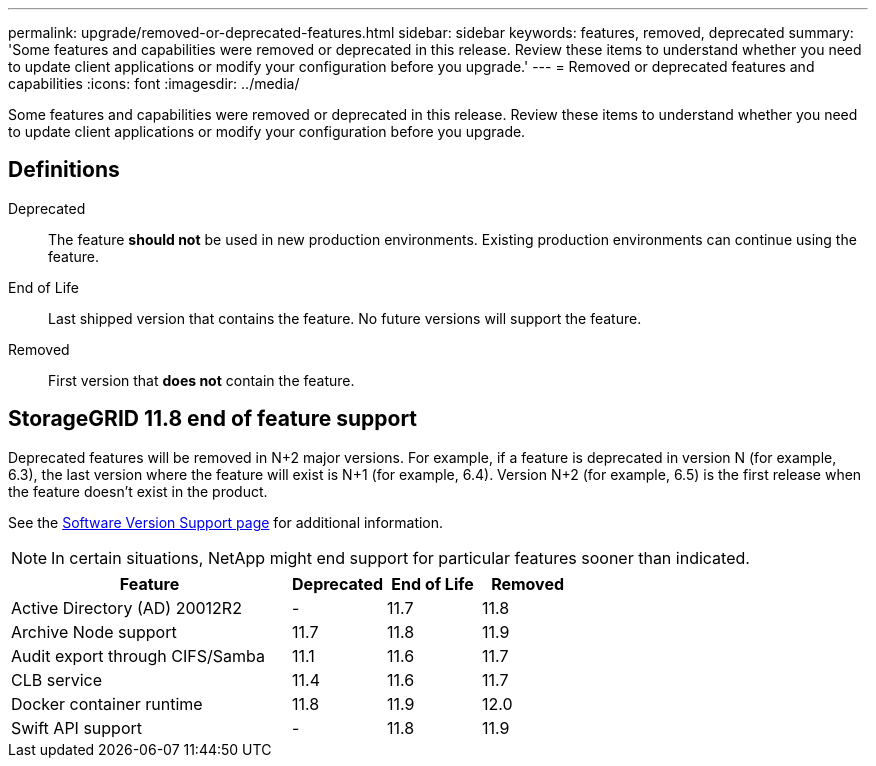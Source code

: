 ---
permalink: upgrade/removed-or-deprecated-features.html
sidebar: sidebar
keywords: features, removed, deprecated
summary: 'Some features and capabilities were removed or deprecated in this release. Review these items to understand whether you need to update client applications or modify your configuration before you upgrade.'
---
= Removed or deprecated features and capabilities
:icons: font
:imagesdir: ../media/

[.lead]
Some features and capabilities were removed or deprecated in this release. Review these items to understand whether you need to update client applications or modify your configuration before you upgrade.

== Definitions

Deprecated:: The feature *should not* be used in new production environments. Existing production environments can continue using the feature.
End of Life:: Last shipped version that contains the feature. No future versions will support the feature.
Removed:: First version that *does not* contain the feature.

== StorageGRID 11.8 end of feature support

Deprecated features will be removed in N+2 major versions. For example, if a feature is deprecated in version N (for example, 6.3), the last version where the feature will exist is N+1 (for example, 6.4). Version N+2 (for example, 6.5) is the first release when the feature doesn't exist in the product.

See the https://mysupport.netapp.com/site/info/version-support[Software Version Support page^] for additional information.

NOTE: In certain situations, NetApp might end support for particular features sooner than indicated.

[cols="3a,1a,1a,1a" options="header"]
|===
| Feature| Deprecated| End of Life| Removed

| Active Directory (AD) 20012R2
| -
| 11.7
| 11.8

| Archive Node support
| 11.7
| 11.8
| 11.9

| Audit export through CIFS/Samba
| 11.1
| 11.6
|11.7

| CLB service
| 11.4
| 11.6
| 11.7

| Docker container runtime
| 11.8
| 11.9
| 12.0

| Swift API support
| -
| 11.8
| 11.9
|===